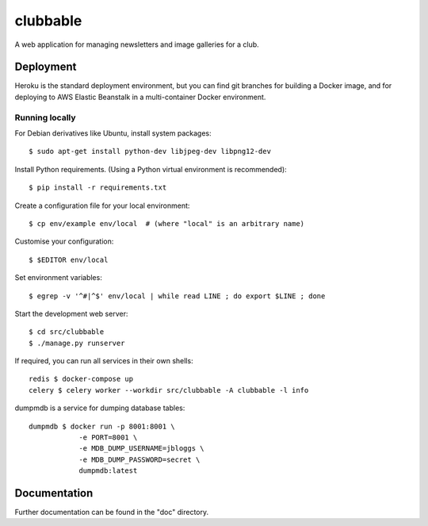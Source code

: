 clubbable
=========

A web application for managing newsletters and image galleries for a club.


Deployment
----------

Heroku is the standard deployment environment, but you can find git branches
for building a Docker image, and for deploying to AWS Elastic Beanstalk in a
multi-container Docker environment.


Running locally
^^^^^^^^^^^^^^^

For Debian derivatives like Ubuntu, install system packages::

    $ sudo apt-get install python-dev libjpeg-dev libpng12-dev

Install Python requirements. (Using a Python virtual environment is
recommended)::

    $ pip install -r requirements.txt

Create a configuration file for your local environment::

    $ cp env/example env/local  # (where "local" is an arbitrary name)

Customise your configuration::

    $ $EDITOR env/local

Set environment variables::

    $ egrep -v '^#|^$' env/local | while read LINE ; do export $LINE ; done

Start the development web server::

    $ cd src/clubbable
    $ ./manage.py runserver

If required, you can run all services in their own shells::

    redis $ docker-compose up
    celery $ celery worker --workdir src/clubbable -A clubbable -l info

dumpmdb is a service for dumping database tables::

    dumpmdb $ docker run -p 8001:8001 \
                -e PORT=8001 \
                -e MDB_DUMP_USERNAME=jbloggs \
                -e MDB_DUMP_PASSWORD=secret \
                dumpmdb:latest


Documentation
-------------

Further documentation can be found in the "doc" directory.
